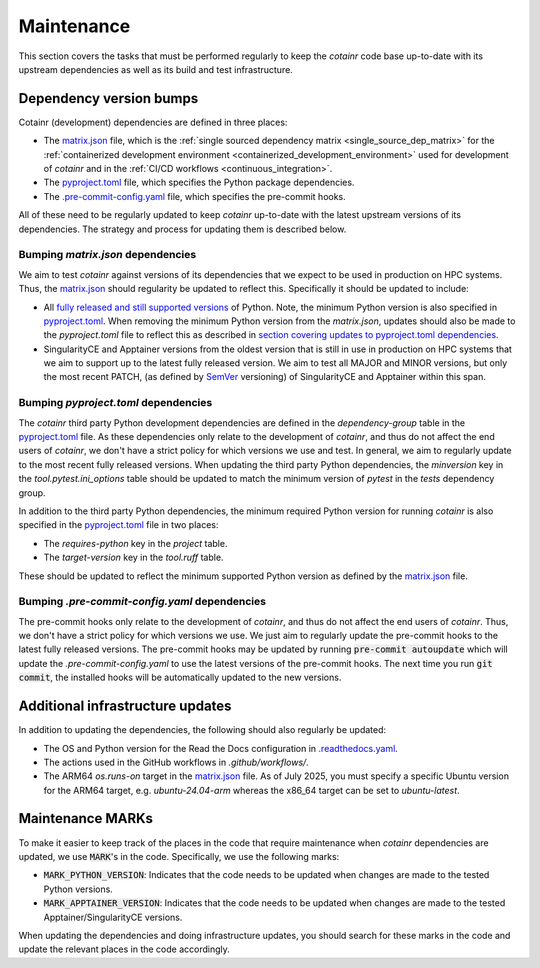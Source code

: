 .. _maintenance:

Maintenance
===========

This section covers the tasks that must be performed regularly to keep the `cotainr` code base up-to-date with its upstream dependencies as well as its build and test infrastructure.

Dependency version bumps
------------------------
Cotainr (development) dependencies are defined in three places:

- The `matrix.json <https://github.com/DeiC-HPC/cotainr/actions/workflows/matrix.json>`_ file, which is the :ref:`single sourced dependency matrix <single_source_dep_matrix>` for the :ref:`containerized development environment <containerized_development_environment>` used for development of `cotainr` and in the :ref:`CI/CD workflows <continuous_integration>`.
- The `pyproject.toml <https://github.com/DeiC-HPC/cotainr/blob/main/pyproject.toml>`_ file, which specifies the Python package dependencies.
- The `.pre-commit-config.yaml <https://github.com/DeiC-HPC/cotainr/blob/main/.pre-commit-config.yaml>`_ file, which specifies the pre-commit hooks.

All of these need to be regularly updated to keep `cotainr` up-to-date with the latest upstream versions of its dependencies. The strategy and process for updating them is described below.

Bumping `matrix.json` dependencies
~~~~~~~~~~~~~~~~~~~~~~~~~~~~~~~~~~
We aim to test `cotainr` against versions of its dependencies that we expect to be used in production on HPC systems. Thus, the `matrix.json <https://github.com/DeiC-HPC/cotainr/actions/workflows/matrix.json>`_ should regularity be updated to reflect this. Specifically it should be updated to include:

- All `fully released and still supported versions <https://devguide.python.org/versions/>`_ of Python. Note, the minimum Python version is also specified in `pyproject.toml <https://github.com/DeiC-HPC/cotainr/blob/main/pyproject.toml>`_. When removing the minimum Python version from the `matrix.json`, updates should also be made to the `pyproject.toml` file to reflect this as described in `section covering updates to pyproject.toml dependencies <bumping-pyproject-toml-dependencies>`_.
- SingularityCE and Apptainer versions from the oldest version that is still in use in production on HPC systems that we aim to support up to the latest fully released version. We aim to test all MAJOR and MINOR versions, but only the most recent PATCH, (as defined by `SemVer <https://semver.org/>`_ versioning) of SingularityCE and Apptainer within this span.

.. _bumping-pyproject-toml-dependencies:

Bumping `pyproject.toml` dependencies
~~~~~~~~~~~~~~~~~~~~~~~~~~~~~~~~~~~~~
The `cotainr` third party Python development dependencies are defined in the `dependency-group` table in the `pyproject.toml <https://github.com/DeiC-HPC/cotainr/blob/main/pyproject.toml>`_ file. As these dependencies only relate to the development of `cotainr`, and thus do not affect the end users of `cotainr`, we don't have a strict policy for which versions we use and test. In general, we aim to regularly update to the most recent fully released versions. When updating the third party Python dependencies, the `minversion` key in the `tool.pytest.ini_options` table should be updated to match the minimum version of `pytest` in the `tests` dependency group.

In addition to the third party Python dependencies, the minimum required Python version for running `cotainr` is also specified in the `pyproject.toml <https://github.com/DeiC-HPC/cotainr/blob/main/pyproject.toml>`_ file in two places:

- The `requires-python` key in the `project` table.
- The `target-version` key in the `tool.ruff` table.

These should be updated to reflect the minimum supported Python version as defined by the `matrix.json <https://github.com/DeiC-HPC/cotainr/actions/workflows/matrix.json>`_ file.

.. _bumping-pre-commit-config-yaml-dependencies:

Bumping `.pre-commit-config.yaml` dependencies
~~~~~~~~~~~~~~~~~~~~~~~~~~~~~~~~~~~~~~~~~~~~~~
The pre-commit hooks only relate to the development of `cotainr`, and thus do not affect the end users of `cotainr`. Thus, we don't have a strict policy for which versions we use. We just aim to regularly update the pre-commit hooks to the latest fully released versions. The pre-commit hooks may be updated by running :code:`pre-commit autoupdate` which will update the `.pre-commit-config.yaml` to use the latest versions of the pre-commit hooks. The next time you run :code:`git commit`, the installed hooks will be automatically updated to the new versions.

Additional infrastructure updates
---------------------------------
In addition to updating the dependencies, the following should also regularly be updated:

- The OS and Python version for the Read the Docs configuration in `.readthedocs.yaml <https://github.com/DeiC-HPC/cotainr/blob/main/.readthedocs.yaml>`_.
- The actions used in the GitHub workflows in `.github/workflows/`.
- The ARM64 `os.runs-on` target in the `matrix.json <https://github.com/DeiC-HPC/cotainr/actions/workflows/matrix.json>`_ file. As of July 2025, you must specify a specific Ubuntu version for the ARM64 target, e.g. `ubuntu-24.04-arm` whereas the x86_64 target can be set to `ubuntu-latest`.

Maintenance MARKs
-----------------
To make it easier to keep track of the places in the code that require maintenance when `cotainr` dependencies are updated, we use :code:`MARK`'s in the code. Specifically, we use the following marks:

- :code:`MARK_PYTHON_VERSION`: Indicates that the code needs to be updated when changes are made to the tested Python versions.
- :code:`MARK_APPTAINER_VERSION`: Indicates that the code needs to be updated when changes are made to the tested  Apptainer/SingularityCE versions.

When updating the dependencies and doing infrastructure updates, you should search for these marks in the code and update the relevant places in the code accordingly.
